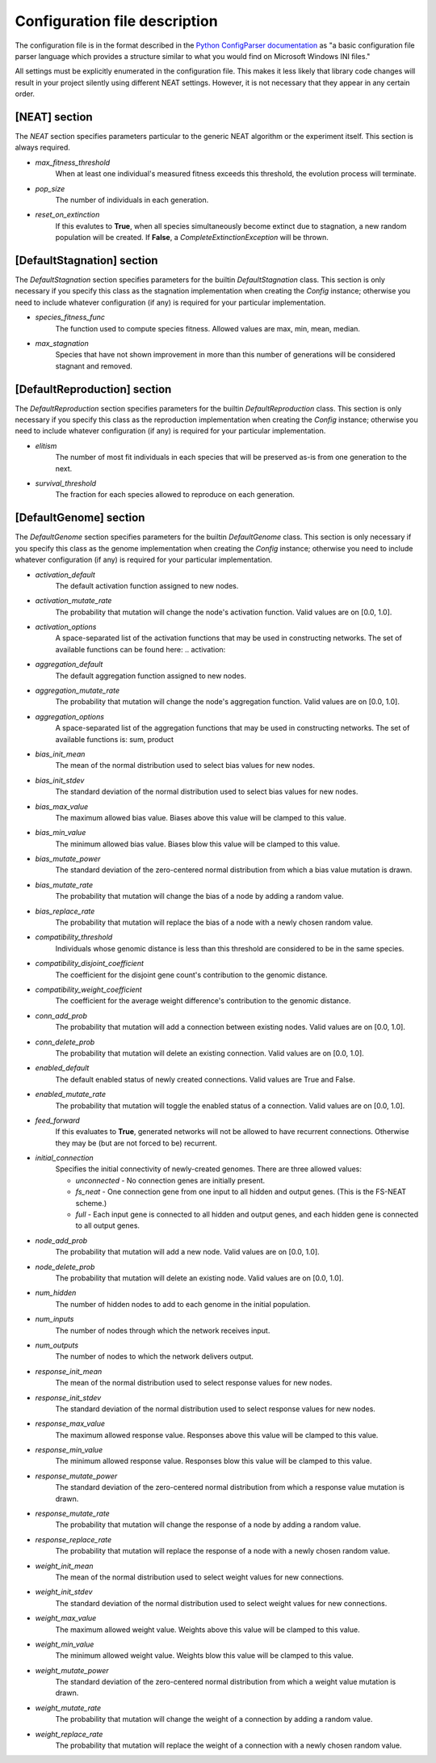 
Configuration file description
==============================

The configuration file is in the format described in the `Python ConfigParser documentation
<https://docs.python.org/2/library/configparser.html>`_ as "a basic configuration file parser language
which provides a structure similar to what you would find on Microsoft Windows INI files."

All settings must be explicitly enumerated in the configuration file.  This makes it less likely
that library code changes will result in your project silently using different NEAT settings.  However,
it is not necessary that they appear in any certain order.

[NEAT] section
--------------

The `NEAT` section specifies parameters particular to the generic NEAT algorithm or the experiment
itself.  This section is always required.

* *max_fitness_threshold*
    When at least one individual's measured fitness exceeds this threshold, the evolution process will terminate.
* *pop_size*
    The number of individuals in each generation.
* *reset_on_extinction*
    If this evalutes to **True**, when all species simultaneously become extinct due to stagnation, a new random
    population will be created. If **False**, a *CompleteExtinctionException* will be thrown.

[DefaultStagnation] section
---------------------------

The `DefaultStagnation` section specifies parameters for the builtin `DefaultStagnation` class.
This section is only necessary if you specify this class as the stagnation implementation when
creating the `Config` instance; otherwise you need to include whatever configuration (if any) is
required for your particular implementation.

* *species_fitness_func*
    The function used to compute species fitness.  Allowed values are max, min, mean, median.
* *max_stagnation*
    Species that have not shown improvement in more than this number of generations will be considered stagnant and removed.

[DefaultReproduction] section
-----------------------------

The `DefaultReproduction` section specifies parameters for the builtin `DefaultReproduction` class.
This section is only necessary if you specify this class as the reproduction implementation when
creating the `Config` instance; otherwise you need to include whatever configuration (if any) is
required for your particular implementation.

* *elitism*
    The number of most fit individuals in each species that will be preserved as-is from one generation to the next.
* *survival_threshold*
    The fraction for each species allowed to reproduce on each generation.

[DefaultGenome] section
-----------------------

The `DefaultGenome` section specifies parameters for the builtin `DefaultGenome` class.
This section is only necessary if you specify this class as the genome implementation when
creating the `Config` instance; otherwise you need to include whatever configuration (if any) is
required for your particular implementation.

* *activation_default*
    The default activation function assigned to new nodes.
* *activation_mutate_rate*
    The probability that mutation will change the node's activation function. Valid values are on [0.0, 1.0].
* *activation_options*
    A space-separated list of the activation functions that may be used in constructing networks.  The
    set of available functions can be found here: .. _`activation`:

* *aggregation_default*
    The default aggregation function assigned to new nodes.
* *aggregation_mutate_rate*
    The probability that mutation will change the node's aggregation function. Valid values are on [0.0, 1.0].
* *aggregation_options*
    A space-separated list of the aggregation functions that may be used in constructing networks.  The
    set of available functions is: sum, product

* *bias_init_mean*
    The mean of the normal distribution used to select bias values for new nodes.
* *bias_init_stdev*
    The standard deviation of the normal distribution used to select bias values for new nodes.
* *bias_max_value*
    The maximum allowed bias value.  Biases above this value will be clamped to this value.
* *bias_min_value*
    The minimum allowed bias value.  Biases blow this value will be clamped to this value.
* *bias_mutate_power*
    The standard deviation of the zero-centered normal distribution from which a bias value mutation is drawn.
* *bias_mutate_rate*
    The probability that mutation will change the bias of a node by adding a random value.
* *bias_replace_rate*
    The probability that mutation will replace the bias of a node with a newly chosen random value.

* *compatibility_threshold*
    Individuals whose genomic distance is less than this threshold are considered to be in the same species.
* *compatibility_disjoint_coefficient*
    The coefficient for the disjoint gene count's contribution to the genomic distance.
* *compatibility_weight_coefficient*
    The coefficient for the average weight difference's contribution to the genomic distance.

* *conn_add_prob*
    The probability that mutation will add a connection between existing nodes. Valid values are on [0.0, 1.0].
* *conn_delete_prob*
    The probability that mutation will delete an existing connection. Valid values are on [0.0, 1.0].

* *enabled_default*
    The default enabled status of newly created connections.  Valid values are True and False.
* *enabled_mutate_rate*
    The probability that mutation will toggle the enabled status of a connection. Valid values are on [0.0, 1.0].

* *feed_forward*
    If this evaluates to **True**, generated networks will not be allowed to have recurrent connections.  Otherwise
    they may be (but are not forced to be) recurrent.
* *initial_connection*
    Specifies the initial connectivity of newly-created genomes.  There are three allowed values:

    * *unconnected* - No connection genes are initially present.
    * *fs_neat* - One connection gene from one input to all hidden and output genes. (This is the FS-NEAT scheme.)
    * *full* - Each input gene is connected to all hidden and output genes, and each hidden gene is connected to all output genes.

* *node_add_prob*
    The probability that mutation will add a new node. Valid values are on [0.0, 1.0].
* *node_delete_prob*
    The probability that mutation will delete an existing node. Valid values are on [0.0, 1.0].

* *num_hidden*
    The number of hidden nodes to add to each genome in the initial population.
* *num_inputs*
    The number of nodes through which the network receives input.
* *num_outputs*
    The number of nodes to which the network delivers output.

* *response_init_mean*
    The mean of the normal distribution used to select response values for new nodes.
* *response_init_stdev*
    The standard deviation of the normal distribution used to select response values for new nodes.
* *response_max_value*
    The maximum allowed response value. Responses above this value will be clamped to this value.
* *response_min_value*
    The minimum allowed response value. Responses blow this value will be clamped to this value.
* *response_mutate_power*
    The standard deviation of the zero-centered normal distribution from which a response value mutation is drawn.
* *response_mutate_rate*
    The probability that mutation will change the response of a node by adding a random value.
* *response_replace_rate*
    The probability that mutation will replace the response of a node with a newly chosen random value.

* *weight_init_mean*
    The mean of the normal distribution used to select weight values for new connections.
* *weight_init_stdev*
    The standard deviation of the normal distribution used to select weight values for new connections.
* *weight_max_value*
    The maximum allowed weight value. Weights above this value will be clamped to this value.
* *weight_min_value*
    The minimum allowed weight value. Weights blow this value will be clamped to this value.
* *weight_mutate_power*
    The standard deviation of the zero-centered normal distribution from which a weight value mutation is drawn.
* *weight_mutate_rate*
    The probability that mutation will change the weight of a connection by adding a random value.
* *weight_replace_rate*
    The probability that mutation will replace the weight of a connection with a newly chosen random value.
